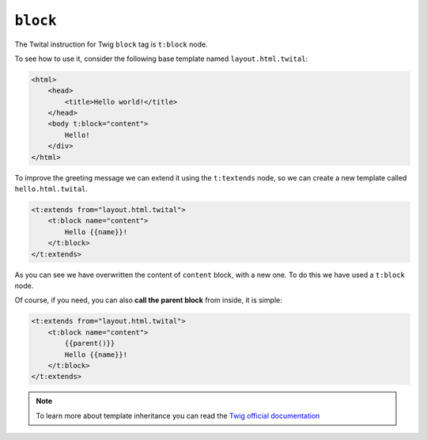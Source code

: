 ``block``
=========


The Twital instruction for Twig ``block`` tag is ``t:block`` node.

To see how to use it, consider the following base template named ``layout.html.twital``:

.. code-block:: xml+jinja

    <html>
        <head>
            <title>Hello world!</title>
        </head>
        <body t:block="content">
            Hello!
        </div>
    </html>


To improve the greeting message we can extend it using the ``t:textends`` node,
so we can create a new template called ``hello.html.twital``.

.. code-block:: xml+jinja

    <t:extends from="layout.html.twital">
        <t:block name="content">
            Hello {{name}}!
        </t:block>
    </t:extends>

As you can see we have overwritten the content of ``content`` block, with a new one.
To do this we have used a ``t:block`` node.

Of course, if you need, you can also **call the parent block** from inside, it is simple:

.. code-block:: xml+jinja

    <t:extends from="layout.html.twital">
        <t:block name="content">
            {{parent()}}
            Hello {{name}}!
        </t:block>
    </t:extends>

.. note::

    To learn more about template inheritance you can read the
    `Twig official documentation <http://twig.sensiolabs.org/doc/tags/block.html>`_